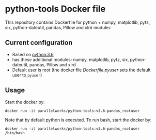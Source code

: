 # pandoc --from org --to markdown_github  README_0.org  -s -o README0.md 
#+OPTIONS: toc:nil
#+OPTIONS: ^:nil

* python-tools Docker file 
This repository contains Dockerfile for python + numpy, matplotlib, pytz, six, python-dateutil, pandas, Pillow and xlrd modules

** Current configuration
   - Based on [[https://hub.docker.com/_/python/][python:3.6]]
   - has these additional modules: numpy, matplotlib, pytz, six, python-dateutil, pandas, Pillow and xlrd 
   - Default user is root (the docker file [[Dockerfile.pyuser]] sets the default user to =pyuser=)
	 
** Usage
   Start the docker by:
   #+BEGIN_EXAMPLE
   docker run -it parallelworks/python-tools:v3.6-pandas_rootuser
   #+END_EXAMPLE

   Note that by default python is executed. To run bash, start the docker by:
   #+BEGIN_EXAMPLE
   docker run -it parallelworks/python-tools:v3.6-pandas_rootuser /bin/bash
   #+END_EXAMPLE




